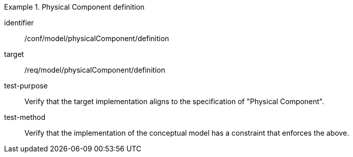 [abstract_test]
.Physical Component definition
====
[%metadata]
identifier:: /conf/model/physicalComponent/definition   

target:: /req/model/physicalComponent/definition  
test-purpose:: Verify that the target implementation aligns to the specification of "Physical Component".
test-method:: 
Verify that the implementation of the conceptual model has a constraint that enforces the above. 
====